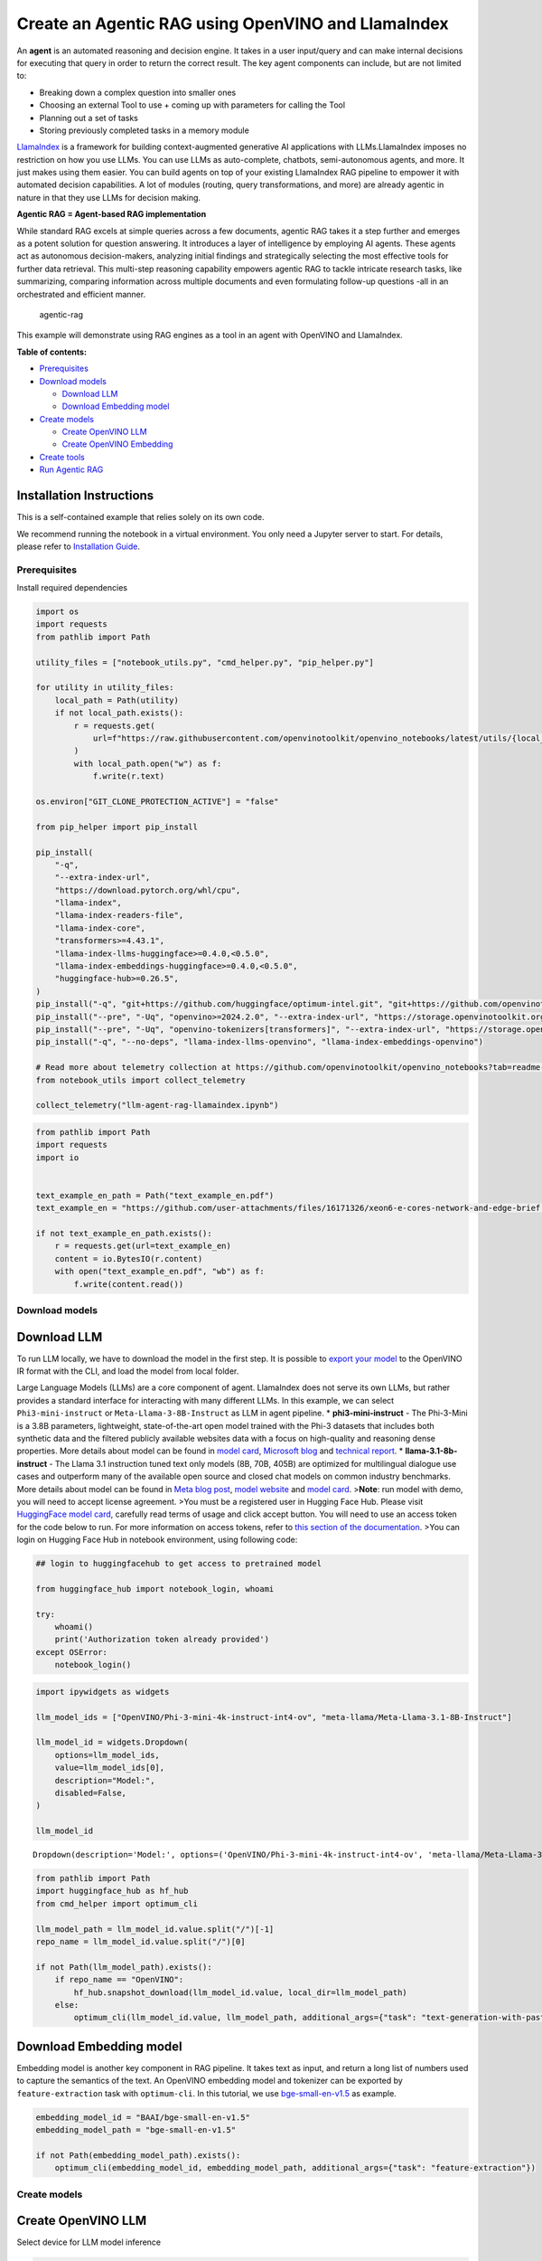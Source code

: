 Create an Agentic RAG using OpenVINO and LlamaIndex
===================================================

An **agent** is an automated reasoning and decision engine. It takes in
a user input/query and can make internal decisions for executing that
query in order to return the correct result. The key agent components
can include, but are not limited to:

-  Breaking down a complex question into smaller ones
-  Choosing an external Tool to use + coming up with parameters for
   calling the Tool
-  Planning out a set of tasks
-  Storing previously completed tasks in a memory module

`LlamaIndex <https://docs.llamaindex.ai/en/stable/>`__ is a framework
for building context-augmented generative AI applications with
LLMs.LlamaIndex imposes no restriction on how you use LLMs. You can use
LLMs as auto-complete, chatbots, semi-autonomous agents, and more. It
just makes using them easier. You can build agents on top of your
existing LlamaIndex RAG pipeline to empower it with automated decision
capabilities. A lot of modules (routing, query transformations, and
more) are already agentic in nature in that they use LLMs for decision
making.

**Agentic RAG = Agent-based RAG implementation**

While standard RAG excels at simple queries across a few documents,
agentic RAG takes it a step further and emerges as a potent solution for
question answering. It introduces a layer of intelligence by employing
AI agents. These agents act as autonomous decision-makers, analyzing
initial findings and strategically selecting the most effective tools
for further data retrieval. This multi-step reasoning capability
empowers agentic RAG to tackle intricate research tasks, like
summarizing, comparing information across multiple documents and even
formulating follow-up questions -all in an orchestrated and efficient
manner.

.. figure:: https://github.com/openvinotoolkit/openvino_notebooks/assets/91237924/871cb90d-27fd-4a87-aa3c-f4cdb199a148
   :alt: agentic-rag

   agentic-rag

This example will demonstrate using RAG engines as a tool in an agent
with OpenVINO and LlamaIndex.


**Table of contents:**


-  `Prerequisites <#prerequisites>`__
-  `Download models <#download-models>`__

   -  `Download LLM <#download-llm>`__
   -  `Download Embedding model <#download-embedding-model>`__

-  `Create models <#create-models>`__

   -  `Create OpenVINO LLM <#create-openvino-llm>`__
   -  `Create OpenVINO Embedding <#create-openvino-embedding>`__

-  `Create tools <#create-tools>`__
-  `Run Agentic RAG <#run-agentic-rag>`__

Installation Instructions
~~~~~~~~~~~~~~~~~~~~~~~~~

This is a self-contained example that relies solely on its own code.

We recommend running the notebook in a virtual environment. You only
need a Jupyter server to start. For details, please refer to
`Installation
Guide <https://github.com/openvinotoolkit/openvino_notebooks/blob/latest/README.md#-installation-guide>`__.

Prerequisites
-------------



Install required dependencies

.. code:: ipython3

    import os
    import requests
    from pathlib import Path
    
    utility_files = ["notebook_utils.py", "cmd_helper.py", "pip_helper.py"]
    
    for utility in utility_files:
        local_path = Path(utility)
        if not local_path.exists():
            r = requests.get(
                url=f"https://raw.githubusercontent.com/openvinotoolkit/openvino_notebooks/latest/utils/{local_path.name}",
            )
            with local_path.open("w") as f:
                f.write(r.text)
    
    os.environ["GIT_CLONE_PROTECTION_ACTIVE"] = "false"
    
    from pip_helper import pip_install
    
    pip_install(
        "-q",
        "--extra-index-url",
        "https://download.pytorch.org/whl/cpu",
        "llama-index",
        "llama-index-readers-file",
        "llama-index-core",
        "transformers>=4.43.1",
        "llama-index-llms-huggingface>=0.4.0,<0.5.0",
        "llama-index-embeddings-huggingface>=0.4.0,<0.5.0",
        "huggingface-hub>=0.26.5",
    )
    pip_install("-q", "git+https://github.com/huggingface/optimum-intel.git", "git+https://github.com/openvinotoolkit/nncf.git", "datasets", "accelerate")
    pip_install("--pre", "-Uq", "openvino>=2024.2.0", "--extra-index-url", "https://storage.openvinotoolkit.org/simple/wheels/nightly")
    pip_install("--pre", "-Uq", "openvino-tokenizers[transformers]", "--extra-index-url", "https://storage.openvinotoolkit.org/simple/wheels/nightly")
    pip_install("-q", "--no-deps", "llama-index-llms-openvino", "llama-index-embeddings-openvino")
    
    # Read more about telemetry collection at https://github.com/openvinotoolkit/openvino_notebooks?tab=readme-ov-file#-telemetry
    from notebook_utils import collect_telemetry
    
    collect_telemetry("llm-agent-rag-llamaindex.ipynb")

.. code:: ipython3

    from pathlib import Path
    import requests
    import io
    
    
    text_example_en_path = Path("text_example_en.pdf")
    text_example_en = "https://github.com/user-attachments/files/16171326/xeon6-e-cores-network-and-edge-brief.pdf"
    
    if not text_example_en_path.exists():
        r = requests.get(url=text_example_en)
        content = io.BytesIO(r.content)
        with open("text_example_en.pdf", "wb") as f:
            f.write(content.read())

Download models
---------------



Download LLM
~~~~~~~~~~~~



To run LLM locally, we have to download the model in the first step. It
is possible to `export your
model <https://github.com/huggingface/optimum-intel?tab=readme-ov-file#export>`__
to the OpenVINO IR format with the CLI, and load the model from local
folder.

Large Language Models (LLMs) are a core component of agent. LlamaIndex
does not serve its own LLMs, but rather provides a standard interface
for interacting with many different LLMs. In this example, we can select
``Phi3-mini-instruct`` or ``Meta-Llama-3-8B-Instruct`` as LLM in agent
pipeline. \* **phi3-mini-instruct** - The Phi-3-Mini is a 3.8B
parameters, lightweight, state-of-the-art open model trained with the
Phi-3 datasets that includes both synthetic data and the filtered
publicly available websites data with a focus on high-quality and
reasoning dense properties. More details about model can be found in
`model
card <https://huggingface.co/microsoft/Phi-3-mini-4k-instruct>`__,
`Microsoft blog <https://aka.ms/phi3blog-april>`__ and `technical
report <https://aka.ms/phi3-tech-report>`__. \*
**llama-3.1-8b-instruct** - The Llama 3.1 instruction tuned text only
models (8B, 70B, 405B) are optimized for multilingual dialogue use cases
and outperform many of the available open source and closed chat models
on common industry benchmarks. More details about model can be found in
`Meta blog post <https://ai.meta.com/blog/meta-llama-3-1/>`__, `model
website <https://llama.meta.com>`__ and `model
card <https://huggingface.co/meta-llama/Meta-Llama-3.1-8B-Instruct>`__.
>\ **Note**: run model with demo, you will need to accept license
agreement. >You must be a registered user in Hugging Face Hub. Please
visit `HuggingFace model
card <https://huggingface.co/meta-llama/Meta-Llama-3.1-8B-Instruct>`__,
carefully read terms of usage and click accept button. You will need to
use an access token for the code below to run. For more information on
access tokens, refer to `this section of the
documentation <https://huggingface.co/docs/hub/security-tokens>`__. >You
can login on Hugging Face Hub in notebook environment, using following
code:

.. code:: python

       ## login to huggingfacehub to get access to pretrained model 

       from huggingface_hub import notebook_login, whoami

       try:
           whoami()
           print('Authorization token already provided')
       except OSError:
           notebook_login()

.. code:: ipython3

    import ipywidgets as widgets
    
    llm_model_ids = ["OpenVINO/Phi-3-mini-4k-instruct-int4-ov", "meta-llama/Meta-Llama-3.1-8B-Instruct"]
    
    llm_model_id = widgets.Dropdown(
        options=llm_model_ids,
        value=llm_model_ids[0],
        description="Model:",
        disabled=False,
    )
    
    llm_model_id




.. parsed-literal::

    Dropdown(description='Model:', options=('OpenVINO/Phi-3-mini-4k-instruct-int4-ov', 'meta-llama/Meta-Llama-3.1-…



.. code:: ipython3

    from pathlib import Path
    import huggingface_hub as hf_hub
    from cmd_helper import optimum_cli
    
    llm_model_path = llm_model_id.value.split("/")[-1]
    repo_name = llm_model_id.value.split("/")[0]
    
    if not Path(llm_model_path).exists():
        if repo_name == "OpenVINO":
            hf_hub.snapshot_download(llm_model_id.value, local_dir=llm_model_path)
        else:
            optimum_cli(llm_model_id.value, llm_model_path, additional_args={"task": "text-generation-with-past", "weight-format": "int4"})

Download Embedding model
~~~~~~~~~~~~~~~~~~~~~~~~



Embedding model is another key component in RAG pipeline. It takes text
as input, and return a long list of numbers used to capture the
semantics of the text. An OpenVINO embedding model and tokenizer can be
exported by ``feature-extraction`` task with ``optimum-cli``. In this
tutorial, we use
`bge-small-en-v1.5 <https://huggingface.co/BAAI/bge-small-en-v1.5>`__ as
example.

.. code:: ipython3

    embedding_model_id = "BAAI/bge-small-en-v1.5"
    embedding_model_path = "bge-small-en-v1.5"
    
    if not Path(embedding_model_path).exists():
        optimum_cli(embedding_model_id, embedding_model_path, additional_args={"task": "feature-extraction"})

Create models
-------------



Create OpenVINO LLM
~~~~~~~~~~~~~~~~~~~



Select device for LLM model inference

.. code:: ipython3

    from notebook_utils import device_widget
    
    llm_device = device_widget("CPU", exclude=["NPU"])
    
    llm_device

OpenVINO models can be run locally through the ``OpenVINOLLM`` class in
`LlamaIndex <https://docs.llamaindex.ai/en/stable/examples/llm/openvino/>`__.
If you have an Intel GPU, you can specify ``device_map="gpu"`` to run
inference on it.

.. code:: ipython3

    from llama_index.llms.openvino import OpenVINOLLM
    
    import openvino.properties as props
    import openvino.properties.hint as hints
    import openvino.properties.streams as streams
    
    
    ov_config = {hints.performance_mode(): hints.PerformanceMode.LATENCY, streams.num(): "1", props.cache_dir(): ""}
    
    
    def phi_completion_to_prompt(completion):
        return f"<|system|><|end|><|user|>{completion}<|end|><|assistant|>\n"
    
    
    def llama3_completion_to_prompt(completion):
        return f"<|begin_of_text|><|start_header_id|>system<|end_header_id|>\n\n<|eot_id|><|start_header_id|>user<|end_header_id|>\n\n{completion}<|eot_id|><|start_header_id|>assistant<|end_header_id|>\n\n"
    
    
    llm = OpenVINOLLM(
        model_id_or_path=str(llm_model_path),
        context_window=3900,
        max_new_tokens=1000,
        model_kwargs={"ov_config": ov_config},
        generate_kwargs={"do_sample": False, "temperature": None, "top_p": None},
        completion_to_prompt=phi_completion_to_prompt if llm_model_path == "Phi-3-mini-4k-instruct-int4-ov" else llama3_completion_to_prompt,
        device_map=llm_device.value,
    )


.. parsed-literal::

    Compiling the model to CPU ...


Create OpenVINO Embedding
~~~~~~~~~~~~~~~~~~~~~~~~~



Select device for embedding model inference

.. code:: ipython3

    embedding_device = device_widget()
    
    embedding_device




.. parsed-literal::

    Dropdown(description='Device:', options=('CPU', 'AUTO'), value='CPU')



A Hugging Face embedding model can be supported by OpenVINO through
`OpenVINOEmbeddings <https://docs.llamaindex.ai/en/stable/examples/embeddings/openvino/>`__
class of LlamaIndex.

.. code:: ipython3

    from llama_index.embeddings.huggingface_openvino import OpenVINOEmbedding
    
    embedding = OpenVINOEmbedding(model_id_or_path=embedding_model_path, device=embedding_device.value)


.. parsed-literal::

    Compiling the model to CPU ...


Create tools
------------



In this examples, we will create 2 customized tools for ``multiply`` and
``add``.

.. code:: ipython3

    from llama_index.core.agent import ReActAgent
    from llama_index.core.tools import FunctionTool
    
    
    def multiply(a: float, b: float) -> float:
        """Multiply two numbers and returns the product"""
        return a * b
    
    
    multiply_tool = FunctionTool.from_defaults(fn=multiply)
    
    
    def divide(a: float, b: float) -> float:
        """Add two numbers and returns the sum"""
        return a / b
    
    
    divide_tool = FunctionTool.from_defaults(fn=divide)

To demonstrate using RAG engines as a tool in an agent, we’re going to
create a very simple RAG query engine as one of the tools.

   **Note**: For a full RAG pipeline with OpenVINO, you can check the
   `RAG notebooks <llm-rag-llamaindex-with-output.html>`__

.. code:: ipython3

    from llama_index.core import SimpleDirectoryReader
    from llama_index.core import VectorStoreIndex, Settings
    
    Settings.embed_model = embedding
    Settings.llm = llm
    
    reader = SimpleDirectoryReader(input_files=[text_example_en_path])
    documents = reader.load_data()
    index = VectorStoreIndex.from_documents(
        documents,
    )

Now we turn our query engine into a tool by supplying the appropriate
metadata (for the python functions, this was being automatically
extracted so we didn’t need to add it):

.. code:: ipython3

    from llama_index.core.tools import QueryEngineTool, ToolMetadata
    
    vector_tool = QueryEngineTool(
        index.as_query_engine(streaming=True),
        metadata=ToolMetadata(
            name="vector_search",
            description="Useful for searching for basic facts about 'Intel Xeon 6 processors'",
        ),
    )

Run Agentic RAG
---------------



We modify our agent by adding this engine to our array of tools (we also
remove the llm parameter, since it’s now provided by settings):

.. code:: ipython3

    agent = ReActAgent.from_tools([multiply_tool, divide_tool, vector_tool], llm=llm, verbose=True)

Ask a question using multiple tools.

.. code:: ipython3

    response = agent.chat("What's the maximum number of cores of 8 sockets of 'Intel Xeon 6 processors' ? Go step by step, using a tool to do any math.")


.. parsed-literal::

    Setting `pad_token_id` to `eos_token_id`:128001 for open-end generation.


.. parsed-literal::

    > Running step ee829c21-5642-423d-afcf-27e894aede35. Step input: What's the maximum number of cores of 8 sockets of 'Intel Xeon 6 processors' ? Go step by step, using a tool to do any math.


.. parsed-literal::

    Setting `pad_token_id` to `eos_token_id`:128001 for open-end generation.


.. parsed-literal::

    Thought: The current language of the user is English. I need to use a tool to help me answer the question.
    Action: vector_search
    Action Input: {'input': 'Intel Xeon 6 processors'}
    

.. parsed-literal::

    Setting `pad_token_id` to `eos_token_id`:128001 for open-end generation.


.. parsed-literal::

    Observation: According to the provided text, Intel Xeon 6 processors with Efficient-cores are described as having the following features and benefits:
    
    * Up to 144 cores per socket in 1- or 2-socket configurations, boosting processing capacity, accelerating service mesh performance, and decreasing transaction latency.
    * Improved power efficiency and lower idle power ISO configurations, contributing to enhanced sustainability with a TDP range of 205W-330W.
    * Intel QuickAssist Technology (Intel QAT) drives fast encryption/key protection, while Intel Software Guard Extensions (Intel SGX) and Intel Trust Domain Extensions (Intel TDX) enable confidential computing for regulated workloads.
    * Intel Xeon 6 processor-based platforms with Intel Ethernet 800 Series Network Adapters set the bar for maximum 5G core workload performance and lower operating costs.
    
    These processors are suitable for various industries, including:
    
    * Telecommunications: 5G core networks, control plane (CP), and user plane functions (UPF)
    * Enterprise: Network security appliances, secure access service edge (SASE), next-gen firewall (NGFW), real-time deep packet inspection, antivirus, intrusion prevention and detection, and SSL/TLS inspection
    * Media and Entertainment: Content delivery networks, media processing, video on demand (VOD)
    * Industrial/Energy: Digitalization of automation, protection, and control
    
    The processors are also mentioned to be suitable for various use cases, including:
    
    * 5G core networks
    * Network security appliances
    * Content delivery networks
    * Media processing
    * Video on demand (VOD)
    * Digitalization of automation, protection, and control in industrial and energy sectors
    > Running step c8d3f8b5-0a3e-4254-87a8-c13cd4f992ad. Step input: None


.. parsed-literal::

    Setting `pad_token_id` to `eos_token_id`:128001 for open-end generation.


.. parsed-literal::

    Thought: The current language of the user is English. I need to use a tool to help me answer the question.
    Action: multiply
    Action Input: {'a': 8, 'b': 144}
    Observation: 1152
    > Running step 437a7fcf-7f53-4d7c-b3d4-06b2714a1b9d. Step input: None
    Thought: The current language of the user is English. I can answer without using any more tools. I'll use the user's language to answer.
    Answer: The maximum number of cores of 8 sockets of 'Intel Xeon 6 processors' is 1152.
    

.. code:: ipython3

    agent.reset()
